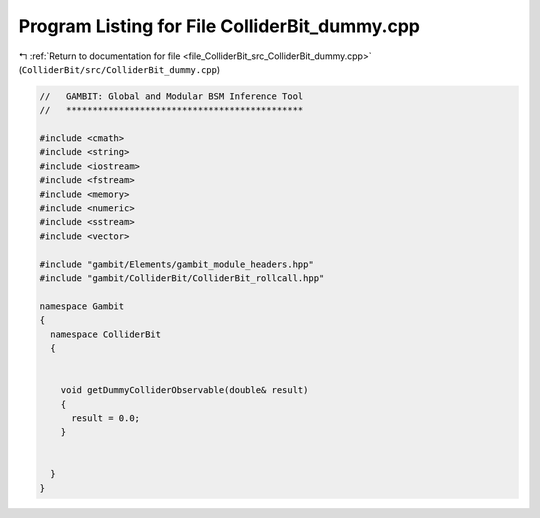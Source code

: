
.. _program_listing_file_ColliderBit_src_ColliderBit_dummy.cpp:

Program Listing for File ColliderBit_dummy.cpp
==============================================

|exhale_lsh| :ref:`Return to documentation for file <file_ColliderBit_src_ColliderBit_dummy.cpp>` (``ColliderBit/src/ColliderBit_dummy.cpp``)

.. |exhale_lsh| unicode:: U+021B0 .. UPWARDS ARROW WITH TIP LEFTWARDS

.. code-block:: cpp

   //   GAMBIT: Global and Modular BSM Inference Tool
   //   *********************************************
   
   #include <cmath>
   #include <string>
   #include <iostream>
   #include <fstream>
   #include <memory>
   #include <numeric>
   #include <sstream>
   #include <vector>
   
   #include "gambit/Elements/gambit_module_headers.hpp"
   #include "gambit/ColliderBit/ColliderBit_rollcall.hpp"
   
   namespace Gambit
   {
     namespace ColliderBit
     {
   
   
       void getDummyColliderObservable(double& result)
       {
         result = 0.0;
       }
   
   
     }
   }
